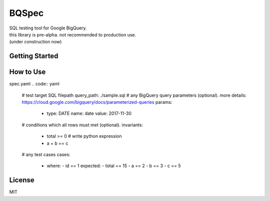 BQSpec
===================================
| SQL testing tool for Google BigQuery.
| this library is pre-alpha. not recommended to production use.
| (under construction now)

Getting Started
--------
.. code:: bash
    pip install git+https://github.com/orisano/bqspec

.. code:: bash
    gcloud auth application-default login

How to Use
--------
spec.yaml
.. code:: yaml
    # test target SQL filepath
    query_path: ./sample.sql
    # any BigQuery query parameters (optional). more details: https://cloud.google.com/bigquery/docs/parameterized-queries
    params:
        - type: DATE
          name: date
          value: 2017-11-30
    # conditions which all rows must met (optional).
    invariants:
        - total >= 0  # write python expression
        - a + b == c
    # any test cases
    cases:
        - where:
          - id == 1
          expected:
          - total == 15
          - a == 2
          - b == 3
          - c == 5

License
--------
MIT
